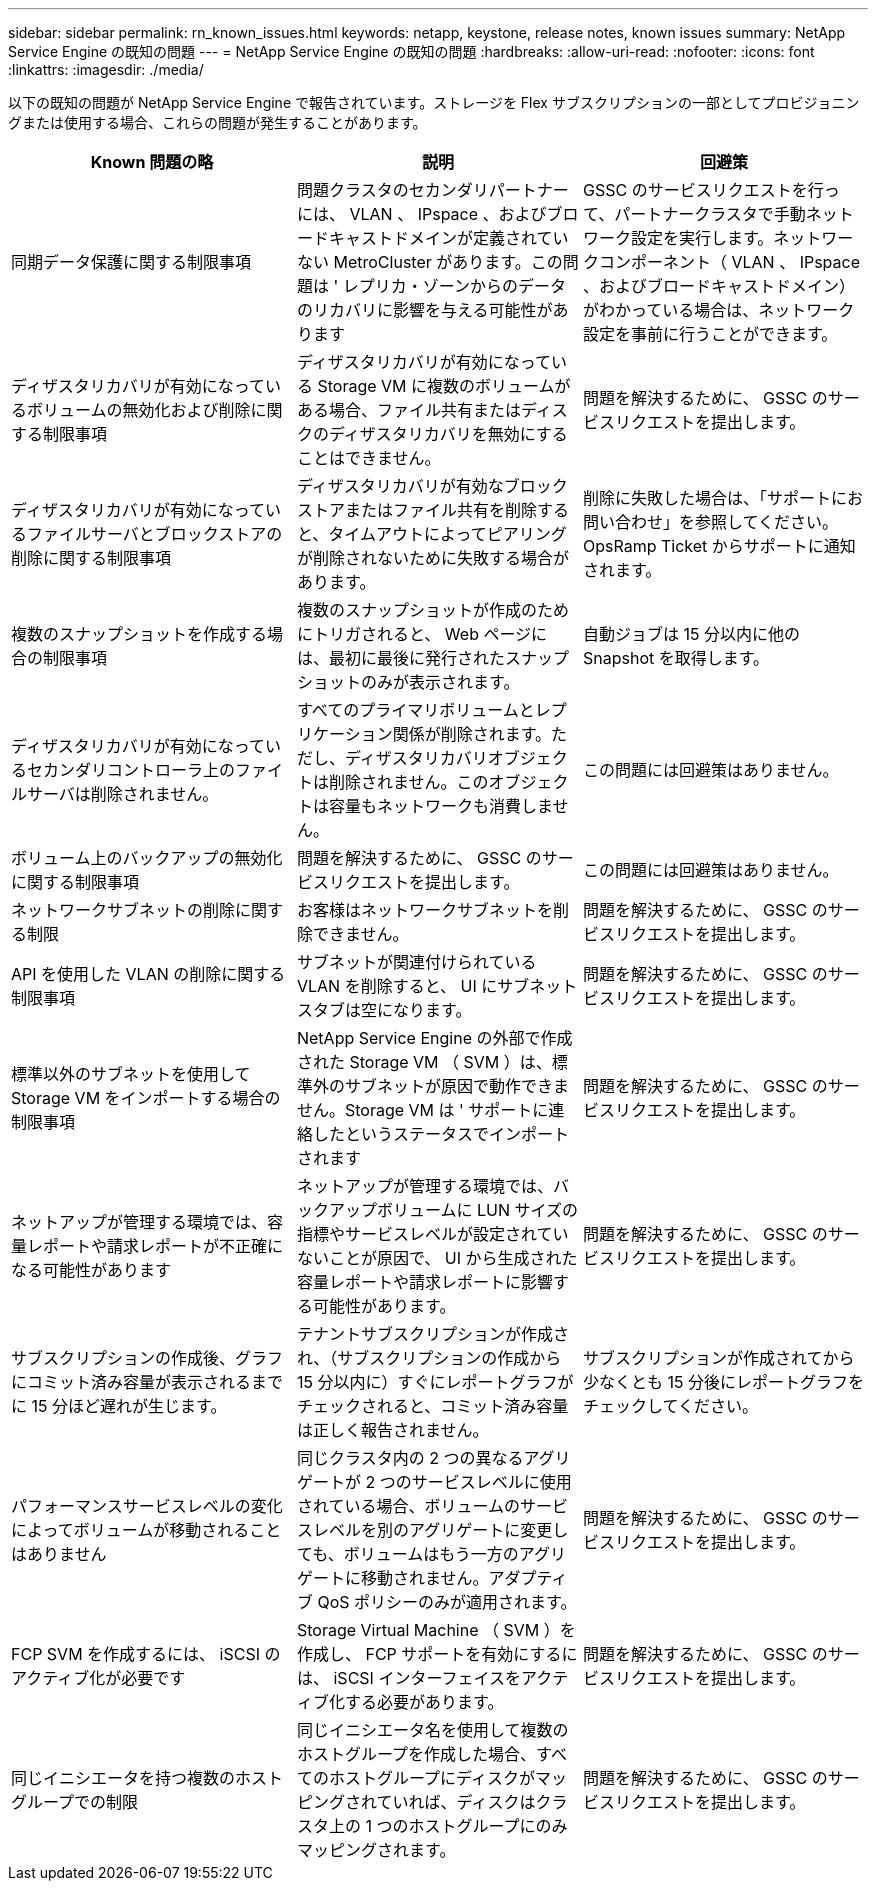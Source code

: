 ---
sidebar: sidebar 
permalink: rn_known_issues.html 
keywords: netapp, keystone, release notes, known issues 
summary: NetApp Service Engine の既知の問題 
---
= NetApp Service Engine の既知の問題
:hardbreaks:
:allow-uri-read: 
:nofooter: 
:icons: font
:linkattrs: 
:imagesdir: ./media/


[role="lead"]
以下の既知の問題が NetApp Service Engine で報告されています。ストレージを Flex サブスクリプションの一部としてプロビジョニングまたは使用する場合、これらの問題が発生することがあります。

[cols="3*"]
|===
| Known 問題の略 | 説明 | 回避策 


| 同期データ保護に関する制限事項 | 問題クラスタのセカンダリパートナーには、 VLAN 、 IPspace 、およびブロードキャストドメインが定義されていない MetroCluster があります。この問題は ' レプリカ・ゾーンからのデータのリカバリに影響を与える可能性があります | GSSC のサービスリクエストを行って、パートナークラスタで手動ネットワーク設定を実行します。ネットワークコンポーネント（ VLAN 、 IPspace 、およびブロードキャストドメイン）がわかっている場合は、ネットワーク設定を事前に行うことができます。 


| ディザスタリカバリが有効になっているボリュームの無効化および削除に関する制限事項 | ディザスタリカバリが有効になっている Storage VM に複数のボリュームがある場合、ファイル共有またはディスクのディザスタリカバリを無効にすることはできません。 | 問題を解決するために、 GSSC のサービスリクエストを提出します。 


| ディザスタリカバリが有効になっているファイルサーバとブロックストアの削除に関する制限事項 | ディザスタリカバリが有効なブロックストアまたはファイル共有を削除すると、タイムアウトによってピアリングが削除されないために失敗する場合があります。 | 削除に失敗した場合は、「サポートにお問い合わせ」を参照してください。 OpsRamp Ticket からサポートに通知されます。 


| 複数のスナップショットを作成する場合の制限事項 | 複数のスナップショットが作成のためにトリガされると、 Web ページには、最初に最後に発行されたスナップショットのみが表示されます。 | 自動ジョブは 15 分以内に他の Snapshot を取得します。 


| ディザスタリカバリが有効になっているセカンダリコントローラ上のファイルサーバは削除されません。 | すべてのプライマリボリュームとレプリケーション関係が削除されます。ただし、ディザスタリカバリオブジェクトは削除されません。このオブジェクトは容量もネットワークも消費しません。 | この問題には回避策はありません。 


| ボリューム上のバックアップの無効化に関する制限事項 | 問題を解決するために、 GSSC のサービスリクエストを提出します。 | この問題には回避策はありません。 


| ネットワークサブネットの削除に関する制限 | お客様はネットワークサブネットを削除できません。 | 問題を解決するために、 GSSC のサービスリクエストを提出します。 


| API を使用した VLAN の削除に関する制限事項 | サブネットが関連付けられている VLAN を削除すると、 UI にサブネットスタブは空になります。 | 問題を解決するために、 GSSC のサービスリクエストを提出します。 


| 標準以外のサブネットを使用して Storage VM をインポートする場合の制限事項 | NetApp Service Engine の外部で作成された Storage VM （ SVM ）は、標準外のサブネットが原因で動作できません。Storage VM は ' サポートに連絡したというステータスでインポートされます | 問題を解決するために、 GSSC のサービスリクエストを提出します。 


| ネットアップが管理する環境では、容量レポートや請求レポートが不正確になる可能性があります | ネットアップが管理する環境では、バックアップボリュームに LUN サイズの指標やサービスレベルが設定されていないことが原因で、 UI から生成された容量レポートや請求レポートに影響する可能性があります。 | 問題を解決するために、 GSSC のサービスリクエストを提出します。 


 a| 
サブスクリプションの作成後、グラフにコミット済み容量が表示されるまでに 15 分ほど遅れが生じます。
 a| 
テナントサブスクリプションが作成され、（サブスクリプションの作成から 15 分以内に）すぐにレポートグラフがチェックされると、コミット済み容量は正しく報告されません。
 a| 
サブスクリプションが作成されてから少なくとも 15 分後にレポートグラフをチェックしてください。



 a| 
パフォーマンスサービスレベルの変化によってボリュームが移動されることはありません
 a| 
同じクラスタ内の 2 つの異なるアグリゲートが 2 つのサービスレベルに使用されている場合、ボリュームのサービスレベルを別のアグリゲートに変更しても、ボリュームはもう一方のアグリゲートに移動されません。アダプティブ QoS ポリシーのみが適用されます。
 a| 
問題を解決するために、 GSSC のサービスリクエストを提出します。



 a| 
FCP SVM を作成するには、 iSCSI のアクティブ化が必要です
 a| 
Storage Virtual Machine （ SVM ）を作成し、 FCP サポートを有効にするには、 iSCSI インターフェイスをアクティブ化する必要があります。
 a| 
問題を解決するために、 GSSC のサービスリクエストを提出します。



 a| 
同じイニシエータを持つ複数のホストグループでの制限
 a| 
同じイニシエータ名を使用して複数のホストグループを作成した場合、すべてのホストグループにディスクがマッピングされていれば、ディスクはクラスタ上の 1 つのホストグループにのみマッピングされます。
 a| 
問題を解決するために、 GSSC のサービスリクエストを提出します。

|===